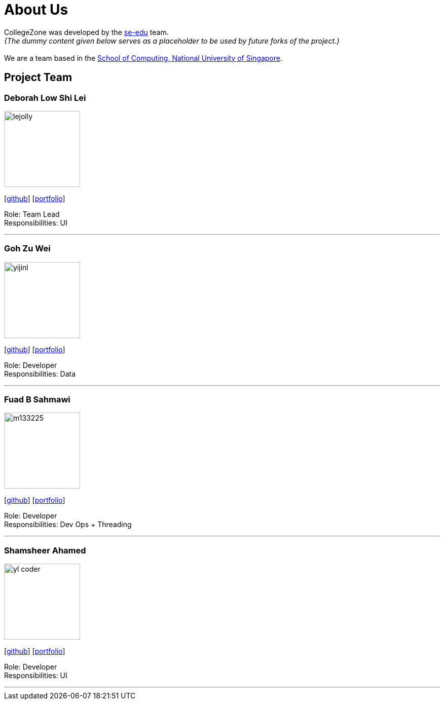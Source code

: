 = About Us
:relfileprefix: team/
:imagesDir: images
:stylesDir: stylesheets

CollegeZone was developed by the https://se-edu.github.io/docs/Team.html[se-edu] team. +
_{The dummy content given below serves as a placeholder to be used by future forks of the project.}_ +
{empty} +
We are a team based in the http://www.comp.nus.edu.sg[School of Computing, National University of Singapore].

== Project Team

=== Deborah Low Shi Lei
image::lejolly.jpg[width="150", align="left"]
{empty}[https://github.com/deborahlow97[github]] [<<johndoe#, portfolio>>]

Role: Team Lead +
Responsibilities: UI

'''

=== Goh Zu Wei
image::yijinl.jpg[width="150", align="left"]
{empty}[https://github.com/zuweitrack[github]] [<<johndoe#, portfolio>>]

Role: Developer +
Responsibilities: Data

'''

=== Fuad B Sahmawi
image::m133225.jpg[width="150", align="left"]
{empty}[https://github.com/fuadsahmawi[github]] [<<johndoe#, portfolio>>]

Role: Developer +
Responsibilities: Dev Ops + Threading

'''

=== Shamsheer Ahamed
image::yl_coder.jpg[width="150", align="left"]
{empty}[https://github.com/A0158738X[github]] [<<johndoe#, portfolio>>]

Role: Developer +
Responsibilities: UI

'''
